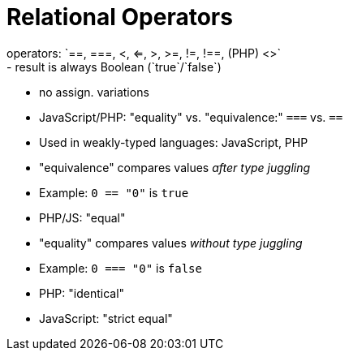 = Relational Operators
operators: `==, ===, <, <=, >, >=, !=, !==, (PHP) <>`
- result is always Boolean (`true`/`false`)
- no assign. variations
- JavaScript/PHP: "equality" vs. "equivalence:" `===` vs. `==`
    - Used in weakly-typed languages: JavaScript, PHP
    - "equivalence" compares values _after type juggling_
        - Example: `0 == "0"` is `true`
        - PHP/JS: "equal"
    - "equality" compares values _without type juggling_
        - Example: `0 === "0"` is `false`
        - PHP: "identical"
        - JavaScript: "strict equal"
